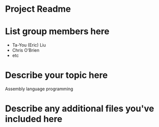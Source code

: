 * Project Readme

* List group members here
 - Ta-You (Eric) Liu
 - Chris O'Brien
 - etc

* Describe your topic here
Assembly language programming
 
* Describe any additional files you've included here 
 
